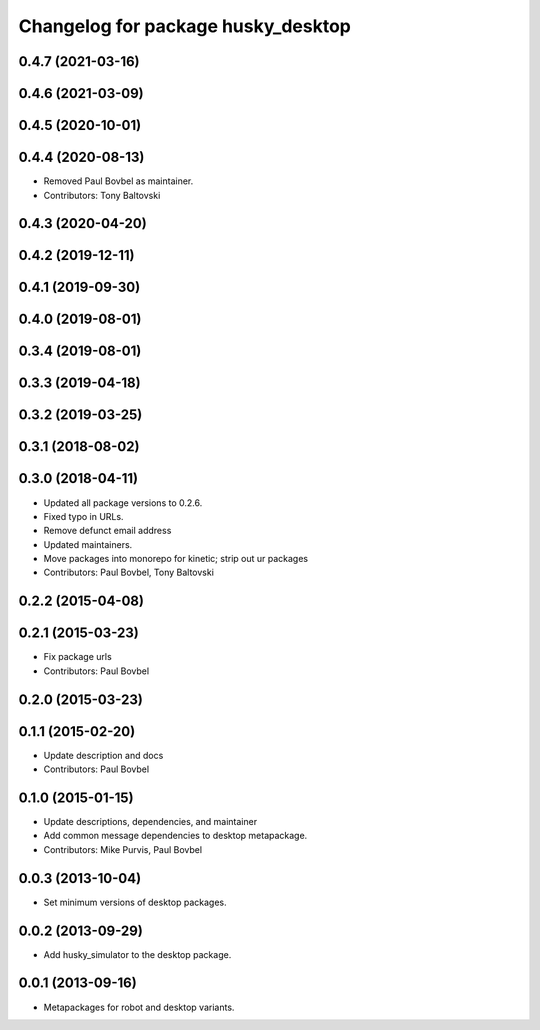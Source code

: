 ^^^^^^^^^^^^^^^^^^^^^^^^^^^^^^^^^^^
Changelog for package husky_desktop
^^^^^^^^^^^^^^^^^^^^^^^^^^^^^^^^^^^

0.4.7 (2021-03-16)
------------------

0.4.6 (2021-03-09)
------------------

0.4.5 (2020-10-01)
------------------

0.4.4 (2020-08-13)
------------------
* Removed Paul Bovbel as maintainer.
* Contributors: Tony Baltovski

0.4.3 (2020-04-20)
------------------

0.4.2 (2019-12-11)
------------------

0.4.1 (2019-09-30)
------------------

0.4.0 (2019-08-01)
------------------

0.3.4 (2019-08-01)
------------------

0.3.3 (2019-04-18)
------------------

0.3.2 (2019-03-25)
------------------

0.3.1 (2018-08-02)
------------------

0.3.0 (2018-04-11)
------------------
* Updated all package versions to 0.2.6.
* Fixed typo in URLs.
* Remove defunct email address
* Updated maintainers.
* Move packages into monorepo for kinetic; strip out ur packages
* Contributors: Paul Bovbel, Tony Baltovski

0.2.2 (2015-04-08)
------------------

0.2.1 (2015-03-23)
------------------
* Fix package urls
* Contributors: Paul Bovbel

0.2.0 (2015-03-23)
------------------


0.1.1 (2015-02-20)
------------------
* Update description and docs
* Contributors: Paul Bovbel

0.1.0 (2015-01-15)
------------------
* Update descriptions, dependencies, and maintainer
* Add common message dependencies to desktop metapackage.
* Contributors: Mike Purvis, Paul Bovbel

0.0.3 (2013-10-04)
------------------
* Set minimum versions of desktop packages.

0.0.2 (2013-09-29)
------------------
* Add husky_simulator to the desktop package.

0.0.1 (2013-09-16)
------------------
* Metapackages for robot and desktop variants.
